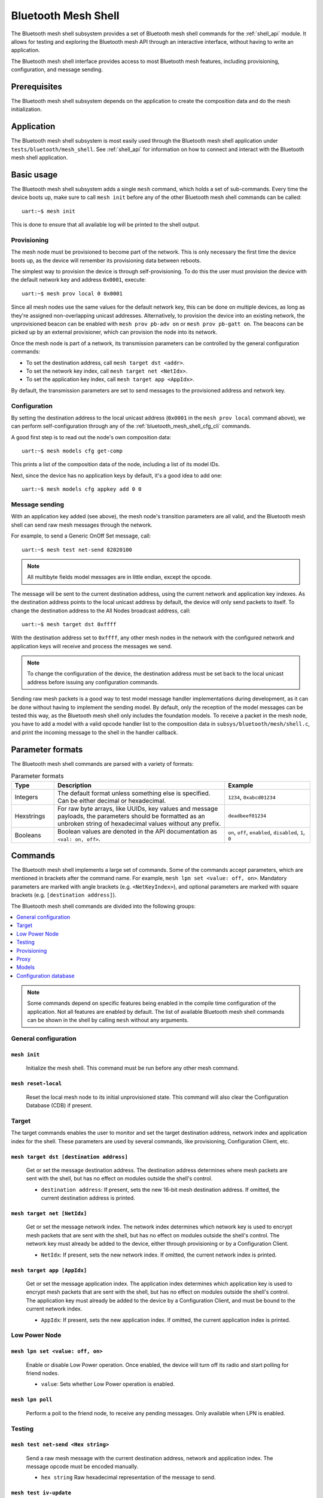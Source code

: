 .. _bluetooth_mesh_shell:

Bluetooth Mesh Shell
####################

The Bluetooth mesh shell subsystem provides a set of Bluetooth mesh shell commands for the :ref:`shell_api` module.
It allows for testing and exploring the Bluetooth mesh API through an interactive interface, without having to write an application.

The Bluetooth mesh shell interface provides access to most Bluetooth mesh features, including provisioning, configuration, and message sending.

Prerequisites
*************

The Bluetooth mesh shell subsystem depends on the application to create the composition data and do the mesh initialization.

Application
***********

The Bluetooth mesh shell subsystem is most easily used through the Bluetooth mesh shell application under ``tests/bluetooth/mesh_shell``.
See :ref:`shell_api` for information on how to connect and interact with the Bluetooth mesh shell application.

Basic usage
***********

The Bluetooth mesh shell subsystem adds a single ``mesh`` command, which holds a set of sub-commands. Every time the device boots up, make sure to call ``mesh init`` before any of the other Bluetooth mesh shell commands can be called::

	uart:~$ mesh init

This is done to ensure that all available log will be printed to the shell output.

Provisioning
============

The mesh node must be provisioned to become part of the network. This is only necessary the first time the device boots up, as the device will remember its provisioning data between reboots.

The simplest way to provision the device is through self-provisioning. To do this the user must provision the device with the default network key and address ``0x0001``, execute::

	uart:~$ mesh prov local 0 0x0001

Since all mesh nodes use the same values for the default network key, this can be done on multiple devices, as long as they're assigned non-overlapping unicast addresses. Alternatively, to provision the device into an existing network, the unprovisioned beacon can be enabled with ``mesh prov pb-adv on`` or ``mesh prov pb-gatt on``. The beacons can be picked up by an external provisioner, which can provision the node into its network.

Once the mesh node is part of a network, its transmission parameters can be controlled by the general configuration commands:

* To set the destination address, call ``mesh target dst <addr>``.
* To set the network key index, call ``mesh target net <NetIdx>``.
* To set the application key index, call ``mesh target app <AppIdx>``.

By default, the transmission parameters are set to send messages to the provisioned address and network key.

Configuration
=============

By setting the destination address to the local unicast address (``0x0001`` in the ``mesh prov local`` command above), we can perform self-configuration through any of the :ref:`bluetooth_mesh_shell_cfg_cli` commands.

A good first step is to read out the node's own composition data::

	uart:~$ mesh models cfg get-comp

This prints a list of the composition data of the node, including a list of its model IDs.

Next, since the device has no application keys by default, it's a good idea to add one::

	uart:~$ mesh models cfg appkey add 0 0

Message sending
===============

With an application key added (see above), the mesh node's transition parameters are all valid, and the Bluetooth mesh shell can send raw mesh messages through the network.

For example, to send a Generic OnOff Set message, call::

	uart:~$ mesh test net-send 82020100

.. note::
	All multibyte fields model messages are in little endian, except the opcode.

The message will be sent to the current destination address, using the current network and application key indexes. As the destination address points to the local unicast address by default, the device will only send packets to itself. To change the destination address to the All Nodes broadcast address, call::

	uart:~$ mesh target dst 0xffff

With the destination address set to ``0xffff``, any other mesh nodes in the network with the configured network and application keys will receive and process the messages we send.

.. note::
	To change the configuration of the device, the destination address must be set back to the local unicast address before issuing any configuration commands.

Sending raw mesh packets is a good way to test model message handler implementations during development, as it can be done without having to implement the sending model. By default, only the reception of the model messages can be tested this way, as the Bluetooth mesh shell only includes the foundation models. To receive a packet in the mesh node, you have to add a model with a valid opcode handler list to the composition data in ``subsys/bluetooth/mesh/shell.c``, and print the incoming message to the shell in the handler callback.

Parameter formats
*****************

The Bluetooth mesh shell commands are parsed with a variety of formats:

.. list-table:: Parameter formats
	:widths: 1 4 2
	:header-rows: 1

	* - Type
	  - Description
	  - Example
	* - Integers
	  - The default format unless something else is specified. Can be either decimal or hexadecimal.
	  - ``1234``, ``0xabcd01234``
	* - Hexstrings
	  - For raw byte arrays, like UUIDs, key values and message payloads, the parameters should be formatted as an unbroken string of hexadecimal values without any prefix.
	  - ``deadbeef01234``
	* - Booleans
	  - Boolean values are denoted in the API documentation as ``<val: on, off>``.
	  - ``on``, ``off``, ``enabled``, ``disabled``, ``1``, ``0``

Commands
********

The Bluetooth mesh shell implements a large set of commands. Some of the commands accept parameters, which are mentioned in brackets after the command name. For example, ``mesh lpn set <value: off, on>``. Mandatory parameters are marked with angle brackets (e.g. ``<NetKeyIndex>``), and optional parameters are marked with square brackets (e.g. ``[destination address]``).

The Bluetooth mesh shell commands are divided into the following groups:

.. contents::
	:depth: 1
	:local:

.. note::
	Some commands depend on specific features being enabled in the compile time configuration of the application. Not all features are enabled by default. The list of available Bluetooth mesh shell commands can be shown in the shell by calling ``mesh`` without any arguments.

General configuration
=====================

``mesh init``
-------------

	Initialize the mesh shell. This command must be run before any other mesh command.

``mesh reset-local``
--------------------

	Reset the local mesh node to its initial unprovisioned state. This command will also clear the Configuration Database (CDB) if present.

Target
======

The target commands enables the user to monitor and set the target destination address, network index and application index for the shell. These parameters are used by several commands, like provisioning, Configuration Client, etc.

``mesh target dst [destination address]``
-----------------------------------------

	Get or set the message destination address. The destination address determines where mesh packets are sent with the shell, but has no effect on modules outside the shell's control.

	* ``destination address``: If present, sets the new 16-bit mesh destination address. If omitted, the current destination address is printed.


``mesh target net [NetIdx]``
----------------------------

	Get or set the message network index. The network index determines which network key is used to encrypt mesh packets that are sent with the shell, but has no effect on modules outside the shell's control. The network key must already be added to the device, either through provisioning or by a Configuration Client.

	* ``NetIdx``: If present, sets the new network index. If omitted, the current network index is printed.


``mesh target app [AppIdx]``
----------------------------

	Get or set the message application index. The application index determines which application key is used to encrypt mesh packets that are sent with the shell, but has no effect on modules outside the shell's control. The application key must already be added to the device by a Configuration Client, and must be bound to the current network index.

	* ``AppIdx``: If present, sets the new application index. If omitted, the current application index is printed.

Low Power Node
==============

``mesh lpn set <value: off, on>``
---------------------------------

	Enable or disable Low Power operation. Once enabled, the device will turn off its radio and start polling for friend nodes.

	* ``value``: Sets whether Low Power operation is enabled.

``mesh lpn poll``
-----------------

	Perform a poll to the friend node, to receive any pending messages. Only available when LPN is enabled.

Testing
=======

``mesh test net-send <Hex string>``
-----------------------------------

	Send a raw mesh message with the current destination address, network and application index. The message opcode must be encoded manually.

	* ``hex string`` Raw hexadecimal representation of the message to send.

``mesh test iv-update``
-----------------------

	Force an IV update.


``mesh test iv-update-test <value: off, on>``
---------------------------------------------

	Set the IV update test mode. In test mode, the IV update timing requirements are bypassed.

	* ``value``: Enable or disable the IV update test mode.


``mesh test rpl-clear``
-----------------------

	Clear the replay protection list, forcing the node to forget all received messages.

.. warning::

	Clearing the replay protection list breaks the security mechanisms of the mesh node, making it susceptible to message replay attacks. This should never be performed in a real deployment.

Health Server Test
------------------

``mesh test health-srv add-fault <Fault ID>``
^^^^^^^^^^^^^^^^^^^^^^^^^^^^^^^^^^^^^^^^^^^^^

	Register a new Health Server Fault for the Linux Foundation Company ID.

	* ``Fault ID``: ID of the fault to register (``0x0001`` to ``0xFFFF``)


``mesh test health-srv del-fault [Fault ID]``
^^^^^^^^^^^^^^^^^^^^^^^^^^^^^^^^^^^^^^^^^^^^^

	Remove registered Health Server faults for the Linux Foundation Company ID.

	* ``Fault ID``: If present, the given fault ID will be deleted. If omitted, all registered faults will be cleared.

Provisioning
============

To allow a device to broadcast connectable unprovisioned beacons, the :kconfig:option:`CONFIG_BT_MESH_PROV_DEVICE` configuration option must be enabled, along with the :kconfig:option:`CONFIG_BT_MESH_PB_GATT` option.

``mesh prov pb-gatt <val: off, on>``
------------------------------------

	Start or stop advertising a connectable unprovisioned beacon. The connectable unprovisioned beacon allows the mesh node to be discovered by nearby GATT based provisioners, and provisioned through the GATT bearer.

	* ``val``: Enable or disable provisioning with GATT

To allow a device to broadcast unprovisioned beacons, the :kconfig:option:`CONFIG_BT_MESH_PROV_DEVICE` configuration option must be enabled, along with the :kconfig:option:`CONFIG_BT_MESH_PB_ADV` option.

``mesh prov pb-adv <val: off, on>``
-----------------------------------

	Start or stop advertising the unprovisioned beacon. The unprovisioned beacon allows the mesh node to be discovered by nearby advertising-based provisioners, and provisioned through the advertising bearer.

	* ``val``: Enable or disable provisioning with advertiser

To allow a device to provision devices, the :kconfig:option:`CONFIG_BT_MESH_PROVISIONER` and :kconfig:option:`CONFIG_BT_MESH_PB_ADV` configuration options must be enabled.

``mesh prov remote-adv <UUID> <NetKeyIndex> <addr> <AttentionDuration> [AuthType]``
-----------------------------------------------------------------------------------

	Provision a nearby device into the mesh. The mesh node starts scanning for unprovisioned beacons with the given UUID. Once found, the unprovisioned device will be added to the mesh network with the given unicast address, and given the network key indicated by ``NetKeyIndex``.

	* ``UUID``: UUID of the unprovisioned device.
	* ``NetKeyIndex``: Index of the network key to pass to the device.
	* ``addr``: First unicast address to assign to the unprovisioned device. The device will occupy as many addresses as it has elements, and all must be available.
	* ``AttentionDuration``: The duration in seconds the unprovisioned device will identify itself for, if supported. See :ref:`bluetooth_mesh_models_health_srv_attention` for details.
	* ``AuthType``: If present, the OOB authentication type used for provisioning.

		* ``no``: No OOB (default).
		* ``static``: Static OOB.
		* ``output``: Output OOB.
		* ``input``: Input OOB.

To allow a device to provision devices over GATT, the :kconfig:option:`CONFIG_BT_MESH_PROVISIONER` and :kconfig:option:`CONFIG_BT_MESH_PB_GATT_CLIENT` configuration options must be enabled.

``mesh prov remote-gatt <UUID> <NetKeyIndex> <addr> <AttentionDuration>``
-------------------------------------------------------------------------

	Provision a nearby device into the mesh. The mesh node starts scanning for connectable advertising for PB-GATT with the given UUID. Once found, the unprovisioned device will be added to the mesh network with the given unicast address, and given the network key indicated by ``NetKeyIndex``.

	* ``UUID``: UUID of the unprovisioned device.
	* ``NetKeyIndex``: Index of the network key to pass to the device.
	* ``addr``: First unicast address to assign to the unprovisioned device. The device will occupy as many addresses as it has elements, and all must be available.
	* ``AttentionDuration``: The duration in seconds the unprovisioned device will identify itself for, if supported. See :ref:`bluetooth_mesh_models_health_srv_attention` for details.

``mesh prov uuid [UUID: 1-16 hex values]``
------------------------------------------

	Get or set the mesh node's UUID, used in the unprovisioned beacons.

	* ``UUID``: If present, new 128-bit UUID value. Any missing bytes will be zero. If omitted, the current UUID will be printed. To enable this command, the :kconfig:option:`BT_MESH_SHELL_PROV_CTX_INSTANCE` option must be enabled.


``mesh prov input-num <number>``
--------------------------------

	Input a numeric OOB authentication value. Only valid when prompted by the shell during provisioning. The input number must match the number presented by the other participant in the provisioning.

	* ``number``: Decimal authentication number.


``mesh prov input-str <string>``
--------------------------------

	Input an alphanumeric OOB authentication value. Only valid when prompted by the shell during provisioning. The input string must match the string presented by the other participant in the provisioning.

	* ``string``: Unquoted alphanumeric authentication string.


``mesh prov static-oob [val: 1-16 hex values]``
-----------------------------------------------

	Set or clear the static OOB authentication value. The static OOB authentication value must be set before provisioning starts to have any effect. The static OOB value must be same on both participants in the provisioning. To enable this command, the :kconfig:option:`BT_MESH_SHELL_PROV_CTX_INSTANCE` option must be enabled.

	* ``val``: If present, indicates the new hexadecimal value of the static OOB. If omitted, the static OOB value is cleared.


``mesh prov local <NetKeyIndex> <addr> [IVIndex]``
--------------------------------------------------

	Provision the mesh node itself. If the Configuration database is enabled, the network key must be created. Otherwise, the default key value is used.

	* ``NetKeyIndex``: Index of the network key to provision.
	* ``addr``: First unicast address to assign to the device. The device will occupy as many addresses as it has elements, and all must be available.
	* ``IVindex``: Indicates the current network IV index. Defaults to 0 if omitted.


``mesh prov beacon-listen <val: off, on>``
------------------------------------------

	Enable or disable printing of incoming unprovisioned beacons. Allows a provisioner device to detect nearby unprovisioned devices and provision them. To enable this command, the :kconfig:option:`BT_MESH_SHELL_PROV_CTX_INSTANCE` option must be enabled.

	* ``val``: Whether to enable the unprovisioned beacon printing.

``mesh prov remote-pub-key <PubKey>``
--------------------------------------
	Provide Device public key.

	* ``PubKey`` - Device public key in big-endian.

``mesh prov auth-method input <Action> <Size>``
-----------------------------------------------
	From the provisioner device, instruct the unprovisioned device to use the specified Input OOB authentication action.

	* ``Action`` - Input action. Allowed values:
		* ``0`` - No input action.
		* ``1`` - Push action set.
		* ``2`` - Twist action set.
		* ``4`` - Enter number action set.
		* ``8`` - Enter String action set.
	* ``Size`` - Authentication size.

``mesh prov auth-method output <Action> <Size>``
------------------------------------------------
	From the provisioner device, instruct the unprovisioned device to use the specified Output OOB authentication action.

	* ``Action`` - Output action. Allowed values:
		* ``0`` - No output action.
		* ``1`` - Blink action set.
		* ``2`` - Vibrate action set.
		* ``4`` - Display number action set.
		* ``8`` - Display String action set.
	* ``Size`` - Authentication size.

``mesh prov auth-method static <Value>``
----------------------------------------
	From the provisioner device, instruct the unprovisioned device to use static OOB authentication, and use the given static authentication value when provisioning.

	* ``Value`` - Static OOB value.

``mesh prov auth-method none <Value>``
--------------------------------------
	From the provisioner device, don't use any authentication when provisioning new devices. This is the default behavior.

Proxy
=====

The Proxy Server module is an optional mesh subsystem that can be enabled through the :kconfig:option:`CONFIG_BT_MESH_GATT_PROXY` configuration option.

``mesh proxy identity-enable``
------------------------------

	Enable the Proxy Node Identity beacon, allowing Proxy devices to connect explicitly to this device. The beacon will run for 60 seconds before the node returns to normal Proxy beacons.

The Proxy Client module is an optional mesh subsystem that can be enabled through the :kconfig:option:`CONFIG_BT_MESH_PROXY_CLIENT` configuration option.

``mesh proxy connect <NetKeyIndex>``
------------------------------------

	Auto-Connect a nearby proxy server into the mesh.

	* ``NetKeyIndex``: Index of the network key to connect.


``mesh proxy disconnect <NetKeyIndex>``
---------------------------------------

	Disconnect the existing proxy connection.

	* ``NetKeyIndex``: Index of the network key to disconnect.

.. _bluetooth_mesh_shell_cfg_cli:

Models
======

Configuration Client
--------------------

The Configuration Client model is an optional mesh subsystem that can be enabled through the :kconfig:option:`CONFIG_BT_MESH_CFG_CLI` configuration option. This is implemented as a separate module (``mesh models cfg``) inside the ``mesh models`` subcommand list. This module will work on any instance of the Configuration Client model if the mentioned shell configuration options is enabled, and as long as the Configuration Client model is present in the model composition of the application. This shell module can be used for configuring itself and other nodes in the mesh network.

The Configuration Client uses general message parameters set by ``mesh target dst`` and ``mesh target net`` to target specific nodes. When the Bluetooth mesh shell node is provisioned, given that the :kconfig:option:`BT_MESH_SHELL_PROV_CTX_INSTANCE` option is enabled with the shell provisioning context initialized, the Configuration Client model targets itself by default. Similarly, when another node has been provisioned by the Bluetooth mesh shell, the Configuration Client model targets the new node. In most common use-cases, the Configuration Client is depending on the provisioning features and the Configuration database to be fully functional. The Configuration Client always sends messages using the Device key bound to the destination address, so it will only be able to configure itself and the mesh nodes it provisioned. The following steps are an example of how you can set up a device to start using the Configuration Client commands:

* Initialize the client node (``mesh init``).
* Create the CDB (``mesh cdb create``).
* Provision the local device (``mesh prov local``).
* The shell module should now target itself.
* Monitor the composition data of the local node (``mesh models cfg get-comp``).
* Configure the local node as desired with the Configuration Client commands.
* Provision other devices (``mesh prov beacon-listen``) (``mesh prov remote-adv``) (``mesh prov remote-gatt``).
* The shell module should now target the newly added node.
* Monitor the newly provisioned nodes and their addresses (``mesh cdb show``).
* Monitor the composition data of the target device (``mesh models cfg get-comp``).
* Configure the node as desired with the Configuration Client commands.

``mesh models cfg target get``
^^^^^^^^^^^^^^^^^^^^^^^^^^^^^^

	Get the target Configuration server for the Configuration Client model.

``mesh models cfg help``
^^^^^^^^^^^^^^^^^^^^^^^^

	Print information for the Configuration Client shell module.

``mesh models cfg reset``
^^^^^^^^^^^^^^^^^^^^^^^^^

	Reset the target device.

``mesh models cfg timeout [timeout in seconds]``
^^^^^^^^^^^^^^^^^^^^^^^^^^^^^^^^^^^^^^^^^^^^^^^^

	Get and set the Config Client model timeout used during message sending.

	* ``timeout in seconds``: If present, set the Config Client model timeout in seconds. If omitted, the current timeout is printed.


``mesh models cfg get-comp [page]``
^^^^^^^^^^^^^^^^^^^^^^^^^^^^^^^^^^^

	Read a composition data page. The full composition data page will be printed. If the target does not have the given page, it will return the last page before it.

	* ``page``: The composition data page to request. Defaults to 0 if omitted.


``mesh models cfg beacon [val: off, on]``
^^^^^^^^^^^^^^^^^^^^^^^^^^^^^^^^^^^^^^^^^

	Get or set the network beacon transmission.

	* ``val``: If present, enables or disables sending of the network beacon. If omitted, the current network beacon state is printed.


``mesh models cfg ttl [ttl: 0x00, 0x02-0x7f]``
^^^^^^^^^^^^^^^^^^^^^^^^^^^^^^^^^^^^^^^^^^^^^^

	Get or set the default TTL value.

	* ``ttl``: If present, sets the new default TTL value. If omitted, the current default TTL value is printed.


``mesh models cfg friend [val: off, on]``
^^^^^^^^^^^^^^^^^^^^^^^^^^^^^^^^^^^^^^^^^

	Get or set the Friend feature.

	* ``val``: If present, enables or disables the Friend feature. If omitted, the current Friend feature state is printed:

		* ``0x00``: The feature is supported, but disabled.
		* ``0x01``: The feature is enabled.
		* ``0x02``: The feature is not supported.


``mesh models cfg gatt-proxy [val: off, on]``
^^^^^^^^^^^^^^^^^^^^^^^^^^^^^^^^^^^^^^^^^^^^^

	Get or set the GATT Proxy feature.

	* ``val``: If present, enables or disables the GATT Proxy feature. If omitted, the current GATT Proxy feature state is printed:

		* ``0x00``: The feature is supported, but disabled.
		* ``0x01``: The feature is enabled.
		* ``0x02``: The feature is not supported.


``mesh models cfg relay [<val: off, on> [<count: 0-7> [interval: 10-320]]]``
^^^^^^^^^^^^^^^^^^^^^^^^^^^^^^^^^^^^^^^^^^^^^^^^^^^^^^^^^^^^^^^^^^^^^^^^^^^^

	Get or set the Relay feature and its parameters.

	* ``val``: If present, enables or disables the Relay feature. If omitted, the current Relay feature state is printed:

		* ``0x00``: The feature is supported, but disabled.
		* ``0x01``: The feature is enabled.
		* ``0x02``: The feature is not supported.

	* ``count``: Sets the new relay retransmit count if ``val`` is ``on``. Ignored if ``val`` is ``off``. Defaults to ``2`` if omitted.
	* ``interval``: Sets the new relay retransmit interval in milliseconds if ``val`` is ``on``. Ignored if ``val`` is ``off``. Defaults to ``20`` if omitted.

``mesh models cfg node-id <NetKeyIndex> [Identity]``
^^^^^^^^^^^^^^^^^^^^^^^^^^^^^^^^^^^^^^^^^^^^^^^^^^^^

	Get or Set of current Node Identity state of a subnet.

	* ``NetKeyIndex``: The network key index to Get/Set.
	* ``Identity``: If present, sets the identity of Node Identity state.

``mesh models cfg polltimeout-get <LPN Address>``
^^^^^^^^^^^^^^^^^^^^^^^^^^^^^^^^^^^^^^^^^^^^^^^^^

	Get current value of the PollTimeout timer of the LPN within a Friend node.

	* ``addr`` Address of Low Power node.

``mesh models cfg net-transmit-param [<count: 0-7> <interval: 10-320>]``
^^^^^^^^^^^^^^^^^^^^^^^^^^^^^^^^^^^^^^^^^^^^^^^^^^^^^^^^^^^^^^^^^^^^^^^^

	Get or set the network transmit parameters.

	* ``count``: Sets the number of additional network transmits for every sent message.
	* ``interval``: Sets the new network retransmit interval in milliseconds.


``mesh models cfg netkey add <NetKeyIndex> [val]``
^^^^^^^^^^^^^^^^^^^^^^^^^^^^^^^^^^^^^^^^^^^^^^^^^^

	Add a network key to the target node. Adds the key to the Configuration Database if enabled.

	* ``NetKeyIndex``: The network key index to add.
	* ``val``: If present, sets the key value as a 128-bit hexadecimal value. Any missing bytes will be zero. Only valid if the key does not already exist in the Configuration Database. If omitted, the default key value is used.


``mesh models cfg netkey upd <NetKeyIndex> [val]``
^^^^^^^^^^^^^^^^^^^^^^^^^^^^^^^^^^^^^^^^^^^^^^^^^^

	Update a network key to the target node.

	* ``NetKeyIndex``: The network key index to updated.
	* ``val``: If present, sets the key value as a 128-bit hexadecimal value. Any missing bytes will be zero. If omitted, the default key value is used.

``mesh models cfg netkey get``
^^^^^^^^^^^^^^^^^^^^^^^^^^^^^^

	Get a list of known network key indexes.


``mesh models cfg netkey del <NetKeyIndex>``
^^^^^^^^^^^^^^^^^^^^^^^^^^^^^^^^^^^^^^^^^^^^

	Delete a network key from the target node.

	* ``NetKeyIndex``: The network key index to delete.


``mesh models cfg appkey add <NetKeyIndex> <AppKeyIndex> [val]``
^^^^^^^^^^^^^^^^^^^^^^^^^^^^^^^^^^^^^^^^^^^^^^^^^^^^^^^^^^^^^^^^

	Add an application key to the target node. Adds the key to the Configuration Database if enabled.

	* ``NetKeyIndex``: The network key index the application key is bound to.
	* ``AppKeyIndex``: The application key index to add.
	* ``val``: If present, sets the key value as a 128-bit hexadecimal value. Any missing bytes will be zero. Only valid if the key does not already exist in the Configuration Database. If omitted, the default key value is used.

``mesh models cfg appkey upd <NetKeyIndex> <AppKeyIndex> [val]``
^^^^^^^^^^^^^^^^^^^^^^^^^^^^^^^^^^^^^^^^^^^^^^^^^^^^^^^^^^^^^^^^

	Update an application key to the target node.

	* ``NetKeyIndex``: The network key index the application key is bound to.
	* ``AppKeyIndex``: The application key index to update.
	* ``val``: If present, sets the key value as a 128-bit hexadecimal value. Any missing bytes will be zero. If omitted, the default key value is used.

``mesh models cfg appkey get <NetKeyIndex>``
^^^^^^^^^^^^^^^^^^^^^^^^^^^^^^^^^^^^^^^^^^^^

	Get a list of known application key indexes bound to the given network key index.

	* ``NetKeyIndex``: Network key indexes to get a list of application key indexes from.


``mesh models cfg appkey del <NetKeyIndex> <AppKeyIndex>``
^^^^^^^^^^^^^^^^^^^^^^^^^^^^^^^^^^^^^^^^^^^^^^^^^^^^^^^^^^

	Delete an application key from the target node.

	* ``NetKeyIndex``: The network key index the application key is bound to.
	* ``AppKeyIndex``: The application key index to delete.


``mesh models cfg model app-bind <addr> <AppIndex> <Model ID> [Company ID]``
^^^^^^^^^^^^^^^^^^^^^^^^^^^^^^^^^^^^^^^^^^^^^^^^^^^^^^^^^^^^^^^^^^^^^^^^^^^^

	Bind an application key to a model. Models can only encrypt and decrypt messages sent with application keys they are bound to.

	* ``addr``: Address of the element the model is on.
	* ``AppIndex``: The application key to bind to the model.
	* ``Model ID``: The model ID of the model to bind the key to.
	* ``Company ID``: If present, determines the Company ID of the model. If omitted, the model is a Bluetooth SIG defined model.



``mesh models cfg model app-unbind <addr> <AppIndex> <Model ID> [Company ID]``
^^^^^^^^^^^^^^^^^^^^^^^^^^^^^^^^^^^^^^^^^^^^^^^^^^^^^^^^^^^^^^^^^^^^^^^^^^^^^^

	Unbind an application key from a model.

	* ``addr``: Address of the element the model is on.
	* ``AppIndex``: The application key to unbind from the model.
	* ``Model ID``: The model ID of the model to unbind the key from.
	* ``Company ID``: If present, determines the Company ID of the model. If omitted, the model is a Bluetooth SIG defined model.


``mesh models cfg model app-get <elem addr> <Model ID> [Company ID]``
^^^^^^^^^^^^^^^^^^^^^^^^^^^^^^^^^^^^^^^^^^^^^^^^^^^^^^^^^^^^^^^^^^^^^

	Get a list of application keys bound to a model.

	* ``elem addr``: Address of the element the model is on.
	* ``Model ID``: The model ID of the model to get the bound keys of.
	* ``Company ID``: If present, determines the Company ID of the model. If omitted, the model is a Bluetooth SIG defined model.


``mesh models cfg model pub <addr> <mod id> [cid] [<PubAddr> <AppKeyIndex> <cred: off, on> <ttl> <period> <count> <interval>]``
^^^^^^^^^^^^^^^^^^^^^^^^^^^^^^^^^^^^^^^^^^^^^^^^^^^^^^^^^^^^^^^^^^^^^^^^^^^^^^^^^^^^^^^^^^^^^^^^^^^^^^^^^^^^^^^^^^^^^^^^^^^^^^^

	Get or set the publication parameters of a model. If all publication parameters are included, they become the new publication parameters of the model. If all publication parameters are omitted, print the current publication parameters of the model.

	* ``addr``: Address of the element the model is on.
	* ``Model ID``: The model ID of the model to get the bound keys of.
	* ``cid``: If present, determines the Company ID of the model. If omitted, the model is a Bluetooth SIG defined model.

	Publication parameters:

		* ``PubAddr``: The destination address to publish to.
		* ``AppKeyIndex``: The application key index to publish with.
		* ``cred``: Whether to publish with Friendship credentials when acting as a Low Power Node.
		* ``ttl``: TTL value to publish with (``0x00`` to ``0x07f``).
		* ``period``: Encoded publication period, or 0 to disable periodic publication.
		* ``count``: Number of retransmission for each published message (``0`` to ``7``).
		* ``interval`` The interval between each retransmission, in milliseconds. Must be a multiple of 50.

``mesh models cfg model pub-va <addr> <UUID> <AppKeyIndex> <cred: off, on> <ttl> <period> <count> <interval> <mod id> [cid]``
^^^^^^^^^^^^^^^^^^^^^^^^^^^^^^^^^^^^^^^^^^^^^^^^^^^^^^^^^^^^^^^^^^^^^^^^^^^^^^^^^^^^^^^^^^^^^^^^^^^^^^^^^^^^^^^^^^^^^^^^^^^^^

	Set the publication parameters of a model.

	* ``addr``: Address of the element the model is on.
	* ``Model ID``: The model ID of the model to get the bound keys of.
	* ``cid``: If present, determines the Company ID of the model. If omitted, the model is a Bluetooth SIG defined model.

	Publication parameters:

		* ``UUID``: The destination virtual address to publish to.
		* ``AppKeyIndex``: The application key index to publish with.
		* ``cred``: Whether to publish with Friendship credentials when acting as a Low Power Node.
		* ``ttl``: TTL value to publish with (``0x00`` to ``0x07f``).
		* ``period``: Encoded publication period, or 0 to disable periodic publication.
		* ``count``: Number of retransmission for each published message (``0`` to ``7``).
		* ``interval`` The interval between each retransmission, in milliseconds. Must be a multiple of 50.


``mesh models cfg model sub-add <elem addr> <sub addr> <Model ID> [Company ID]``
^^^^^^^^^^^^^^^^^^^^^^^^^^^^^^^^^^^^^^^^^^^^^^^^^^^^^^^^^^^^^^^^^^^^^^^^^^^^^^^^

	Subscription the model to a group address. Models only receive messages sent to their unicast address or a group or virtual address they subscribe to. Models may subscribe to multiple group and virtual addresses.

	* ``elem addr``: Address of the element the model is on.
	* ``sub addr``: 16-bit group address the model should subscribe to (``0xc000`` to ``0xFEFF``).
	* ``Model ID``: The model ID of the model to add the subscription to.
	* ``Company ID``: If present, determines the Company ID of the model. If omitted, the model is a Bluetooth SIG defined model.


``mesh models cfg model sub-del <elem addr> <sub addr> <Model ID> [Company ID]``
^^^^^^^^^^^^^^^^^^^^^^^^^^^^^^^^^^^^^^^^^^^^^^^^^^^^^^^^^^^^^^^^^^^^^^^^^^^^^^^^

	Unsubscribe a model from a group address.

	* ``elem addr``: Address of the element the model is on.
	* ``sub addr``: 16-bit group address the model should remove from its subscription list (``0xc000`` to ``0xFEFF``).
	* ``Model ID``: The model ID of the model to add the subscription to.
	* ``Company ID``: If present, determines the Company ID of the model. If omitted, the model is a Bluetooth SIG defined model.


``mesh models cfg model sub-add-va <elem addr> <Label UUID> <Model ID> [Company ID]``
^^^^^^^^^^^^^^^^^^^^^^^^^^^^^^^^^^^^^^^^^^^^^^^^^^^^^^^^^^^^^^^^^^^^^^^^^^^^^^^^^^^^^

	Subscribe the model to a virtual address. Models only receive messages sent to their unicast address or a group or virtual address they subscribe to. Models may subscribe to multiple group and virtual addresses.

	* ``elem addr``: Address of the element the model is on.
	* ``Label UUID``: 128-bit label UUID of the virtual address to subscribe to. Any omitted bytes will be zero.
	* ``Model ID``: The model ID of the model to add the subscription to.
	* ``Company ID``: If present, determines the Company ID of the model. If omitted, the model is a Bluetooth SIG defined model.


``mesh models cfg model sub-del-va <elem addr> <Label UUID> <Model ID> [Company ID]``
^^^^^^^^^^^^^^^^^^^^^^^^^^^^^^^^^^^^^^^^^^^^^^^^^^^^^^^^^^^^^^^^^^^^^^^^^^^^^^^^^^^^^

	Unsubscribe a model from a virtual address.

	* ``elem addr``: Address of the element the model is on.
	* ``Label UUID``: 128-bit label UUID of the virtual address to remove the subscription of. Any omitted bytes will be zero.
	* ``Model ID``: The model ID of the model to add the subscription to.
	* ``Company ID``: If present, determines the Company ID of the model. If omitted, the model is a Bluetooth SIG defined model.

``mesh models cfg model sub-ow <elem addr> <sub addr> <Model ID> [Company ID]``
^^^^^^^^^^^^^^^^^^^^^^^^^^^^^^^^^^^^^^^^^^^^^^^^^^^^^^^^^^^^^^^^^^^^^^^^^^^^^^^

	Overwrite all model subscriptions with a single new group address.

	* ``elem addr``: Address of the element the model is on.
	* ``sub addr``: 16-bit group address the model should added to the subscription list (``0xc000`` to ``0xFEFF``).
	* ``Model ID``: The model ID of the model to add the subscription to.
	* ``Company ID``: If present, determines the Company ID of the model. If omitted, the model is a Bluetooth SIG defined model.

``mesh models cfg model sub-ow-va <elem addr> <Label UUID> <Model ID> [Company ID]``
^^^^^^^^^^^^^^^^^^^^^^^^^^^^^^^^^^^^^^^^^^^^^^^^^^^^^^^^^^^^^^^^^^^^^^^^^^^^^^^^^^^^

	Overwrite all model subscriptions with a single new virtual address. Models only receive messages sent to their unicast address or a group or virtual address they subscribe to. Models may subscribe to multiple group and virtual addresses.

	* ``elem addr``: Address of the element the model is on.
	* ``Label UUID``: 128-bit label UUID of the virtual address as the new Address to be added to the subscription list. Any omitted bytes will be zero.
	* ``Model ID``: The model ID of the model to add the subscription to.
	* ``Company ID``: If present, determines the Company ID of the model. If omitted, the model is a Bluetooth SIG defined model.

``mesh models cfg model sub-del-all <elem addr> <Model ID> [Company ID]``
^^^^^^^^^^^^^^^^^^^^^^^^^^^^^^^^^^^^^^^^^^^^^^^^^^^^^^^^^^^^^^^^^^^^^^^^^

	Remove all group and virtual address subscriptions from of a model.

	* ``elem addr``: Address of the element the model is on.
	* ``Model ID``: The model ID of the model to Unsubscribe all.
	* ``Company ID``: If present, determines the Company ID of the model. If omitted, the model is a Bluetooth SIG defined model.

``mesh models cfg model sub-get <elem addr> <Model ID> [Company ID]``
^^^^^^^^^^^^^^^^^^^^^^^^^^^^^^^^^^^^^^^^^^^^^^^^^^^^^^^^^^^^^^^^^^^^^

	Get a list of addresses the model subscribes to.

	* ``elem addr``: Address of the element the model is on.
	* ``Model ID``: The model ID of the model to get the subscription list of.
	* ``Company ID``: If present, determines the Company ID of the model. If omitted, the model is a Bluetooth SIG defined model.


``mesh models cfg krp <NetKeyIdx> [Phase]``
^^^^^^^^^^^^^^^^^^^^^^^^^^^^^^^^^^^^^^^^^^^

	Get or set the key refresh phase of a subnet.

	* ``NetKeyIdx``: The identified network key used to Get/Set the current Key Refresh Phase state.
	* ``Phase``: New Key Refresh Phase. Valid phases are 0, 1 or 2.

``mesh models cfg hb-sub [<src> <dst> <period>]``
^^^^^^^^^^^^^^^^^^^^^^^^^^^^^^^^^^^^^^^^^^^^^^^^^

	Get or set the Heartbeat subscription parameters. A node only receives Heartbeat messages matching the Heartbeat subscription parameters. Sets the Heartbeat subscription parameters if present, or prints the current Heartbeat subscription parameters if called with no parameters.

	* ``src``: Unicast source address to receive Heartbeat messages from.
	* ``dst``: Destination address to receive Heartbeat messages on.
	* ``period``: Logarithmic representation of the Heartbeat subscription period:

		* ``0``: Heartbeat subscription will be disabled.
		* ``1`` to ``17``: The node will subscribe to Heartbeat messages for 2\ :sup:`(period - 1)` seconds.


``mesh models cfg hb-pub [<dst> <count> <period> <ttl> <features> <NetKeyIndex>]``
^^^^^^^^^^^^^^^^^^^^^^^^^^^^^^^^^^^^^^^^^^^^^^^^^^^^^^^^^^^^^^^^^^^^^^^^^^^^^^^^^^

	Get or set the Heartbeat publication parameters. Sets the Heartbeat publication parameters if present, or prints the current Heartbeat publication parameters if called with no parameters.

	* ``dst``: Destination address to publish Heartbeat messages to.
	* ``count``: Logarithmic representation of the number of Heartbeat messages to publish periodically:

		* ``0``: Heartbeat messages are not published periodically.
		* ``1`` to ``17``: The node will periodically publish 2\ :sup:`(count - 1)` Heartbeat messages.
		* ``255``: Heartbeat messages will be published periodically indefinitely.

	* ``period``: Logarithmic representation of the Heartbeat publication period:

		* ``0``: Heartbeat messages are not published periodically.
		* ``1`` to ``17``: The node will publish Heartbeat messages every 2\ :sup:`(period - 1)` seconds.

	* ``ttl``: The TTL value to publish Heartbeat messages with (``0x00`` to ``0x7f``).
	* ``features``: Bitfield of features that should trigger a Heartbeat publication when changed:

		* ``Bit 0``: Relay feature.
		* ``Bit 1``: Proxy feature.
		* ``Bit 2``: Friend feature.
		* ``Bit 3``: Low Power feature.

	* ``NetKeyIndex``: Index of the network key to publish Heartbeat messages with.


Health Client
-------------

The Health Client model is an optional mesh subsystem that can be enabled through the :kconfig:option:`CONFIG_BT_MESH_HEALTH_CLI` configuration option. This is implemented as a separate module (``mesh models health``) inside the ``mesh models`` subcommand list. This module will work on any instance of the Health Client model if the mentioned shell configuration options is enabled, and as long as one or more Health Client model(s) is present in the model composition of the application. This shell module can be used to trigger interaction between Health Clients and Servers on devices in a Mesh network.

By default, the module will choose the first Health Client instance in the model composition when using the Health Client commands. To choose a spesific Health Client instance the user can utilize the commands ``mesh models health instance set`` and ``mesh models health instance get-all``.

The Health Client may use the general messages parameters set by ``mesh target dst``, ``mesh target net`` and ``mesh target app`` to target specific nodes. If the shell target destination address is set to zero, the targeted Health Client will attempt to publish messages using its configured publication parameters.

``mesh models health instance set <Elem_idx>``
^^^^^^^^^^^^^^^^^^^^^^^^^^^^^^^^^^^^^^^^^^^^^^

	Set the Health Client model instance to use.

	* ``Elem_idx``: Element index of Health Client model.

``mesh models health instance get-all``
^^^^^^^^^^^^^^^^^^^^^^^^^^^^^^^^^^^^^^^

	Prints all available Health Client model instances on the device.

``mesh models health fault-get <Company ID>``
^^^^^^^^^^^^^^^^^^^^^^^^^^^^^^^^^^^^^^^^^^^^^

	Get a list of registered faults for a Company ID.

	* ``Company ID``: Company ID to get faults for.


``mesh models health fault-clear <Company ID>``
^^^^^^^^^^^^^^^^^^^^^^^^^^^^^^^^^^^^^^^^^^^^^^^

	Clear the list of faults for a Company ID.

	* ``Company ID``: Company ID to clear the faults for.


``mesh models health fault-clear-unack <Company ID>``
^^^^^^^^^^^^^^^^^^^^^^^^^^^^^^^^^^^^^^^^^^^^^^^^^^^^^

	Clear the list of faults for a Company ID without requesting a response.

	* ``Company ID``: Company ID to clear the faults for.


``mesh models health fault-test <Company ID> <Test ID>``
^^^^^^^^^^^^^^^^^^^^^^^^^^^^^^^^^^^^^^^^^^^^^^^^^^^^^^^^

	Invoke a self-test procedure, and show a list of triggered faults.

	* ``Company ID``: Company ID to perform self-tests for.
	* ``Test ID``: Test to perform.


``mesh models health fault-test-unack <Company ID> <Test ID>``
^^^^^^^^^^^^^^^^^^^^^^^^^^^^^^^^^^^^^^^^^^^^^^^^^^^^^^^^^^^^^^

	Invoke a self-test procedure without requesting a response.

	* ``Company ID``: Company ID to perform self-tests for.
	* ``Test ID``: Test to perform.


``mesh models health period-get``
^^^^^^^^^^^^^^^^^^^^^^^^^^^^^^^^^

	Get the current Health Server publish period divisor.


``mesh models health period-set <divisor>``
^^^^^^^^^^^^^^^^^^^^^^^^^^^^^^^^^^^^^^^^^^^

	Set the current Health Server publish period divisor. When a fault is detected, the Health Server will start publishing is fault status with a reduced interval. The reduced interval is determined by the Health Server publish period divisor: Fault publish period = Publish period / 2\ :sup:`divisor`.

	* ``divisor``: The new Health Server publish period divisor.


``mesh models health period-set-unack <divisor>``
^^^^^^^^^^^^^^^^^^^^^^^^^^^^^^^^^^^^^^^^^^^^^^^^^

	Set the current Health Server publish period divisor. When a fault is detected, the Health Server will start publishing is fault status with a reduced interval. The reduced interval is determined by the Health Server publish period divisor: Fault publish period = Publish period / 2\ :sup:`divisor`.

	* ``divisor``: The new Health Server publish period divisor.


``mesh models health attention-get``
^^^^^^^^^^^^^^^^^^^^^^^^^^^^^^^^^^^^

	Get the current Health Server attention state.


``mesh models health attention-set <timer>``
^^^^^^^^^^^^^^^^^^^^^^^^^^^^^^^^^^^^^^^^^^^^

	Enable the Health Server attention state for some time.

	* ``timer``: Duration of the attention state, in seconds (``0`` to ``255``)


``mesh models health attention-set-unack <timer>``
^^^^^^^^^^^^^^^^^^^^^^^^^^^^^^^^^^^^^^^^^^^^^^^^^^

	Enable the Health Server attention state for some time without requesting a response.

	* ``timer``: Duration of the attention state, in seconds (``0`` to ``255``)

Configuration database
======================

The Configuration database is an optional mesh subsystem that can be enabled through the :kconfig:option:`CONFIG_BT_MESH_CDB` configuration option. The Configuration database is only available on provisioner devices, and allows them to store all information about the mesh network. To avoid conflicts, there should only be one mesh node in the network with the Configuration database enabled. This node is the Configurator, and is responsible for adding new nodes to the network and configuring them.

``mesh cdb create [NetKey]``
----------------------------

	Create a Configuration database.

	* ``NetKey``: Optional network key value of the primary network key (NetKeyIndex=0). Defaults to the default key value if omitted.


``mesh cdb clear``
------------------

	Clear all data from the Configuration database.


``mesh cdb show``
-----------------

	Show all data in the Configuration database.


``mesh cdb node-add <UUID> <addr> <num-elem> <NetKeyIdx> [DevKey]``
-------------------------------------------------------------------

	Manually add a mesh node to the configuration database. Note that devices provisioned with ``mesh provision`` and ``mesh provision-adv`` will be added automatically if the Configuration Database is enabled and created.

	* ``UUID``: 128-bit hexadecimal UUID of the node. Any omitted bytes will be zero.
	* ``addr``: Unicast address of the node, or 0 to automatically choose the lowest available address.
	* ``num-elem``: Number of elements on the node.
	* ``NetKeyIdx``: The network key the node was provisioned with.
	* ``DevKey``: Optional 128-bit device key value for the device. If omitted, a random value will be generated.


``mesh cdb node-del <addr>``
----------------------------

	Delete a mesh node from the Configuration database. If possible, the node should be reset with ``mesh reset`` before it is deleted from the Configuration database, to avoid unexpected behavior and uncontrolled access to the network.

	* ``addr`` Address of the node to delete.


``mesh cdb subnet-add <NeyKeyIdx> [<NetKey>]``
----------------------------------------------

	Add a network key to the Configuration database. The network key can later be passed to mesh nodes in the network. Note that adding a key to the Configuration database does not automatically add it to the local node's list of known network keys.

	* ``NetKeyIdx``: Key index of the network key to add.
	* ``NetKey``: Optional 128-bit network key value. Any missing bytes will be zero. If omitted, a random value will be generated.


``mesh cdb subnet-del <NetKeyIdx>``
-----------------------------------

	Delete a network key from the Configuration database.

	* ``NetKeyIdx``: Key index of the network key to delete.


``mesh cdb app-key-add <NetKeyIdx> <AppKeyIdx> [<AppKey>]``
-----------------------------------------------------------

	Add an application key to the Configuration database. The application key can later be passed to mesh nodes in the network. Note that adding a key to the Configuration database does not automatically add it to the local node's list of known application keys.

	* ``NetKeyIdx``: Network key index the application key is bound to.
	* ``AppKeyIdx``: Key index of the application key to add.
	* ``AppKey``: Optional 128-bit application key value. Any missing bytes will be zero. If omitted, a random value will be generated.


``mesh cdb app-key-del <AppKeyIdx>``
------------------------------------

	Delete an application key from the Configuration database.

	* ``AppKeyIdx``: Key index of the application key to delete.
